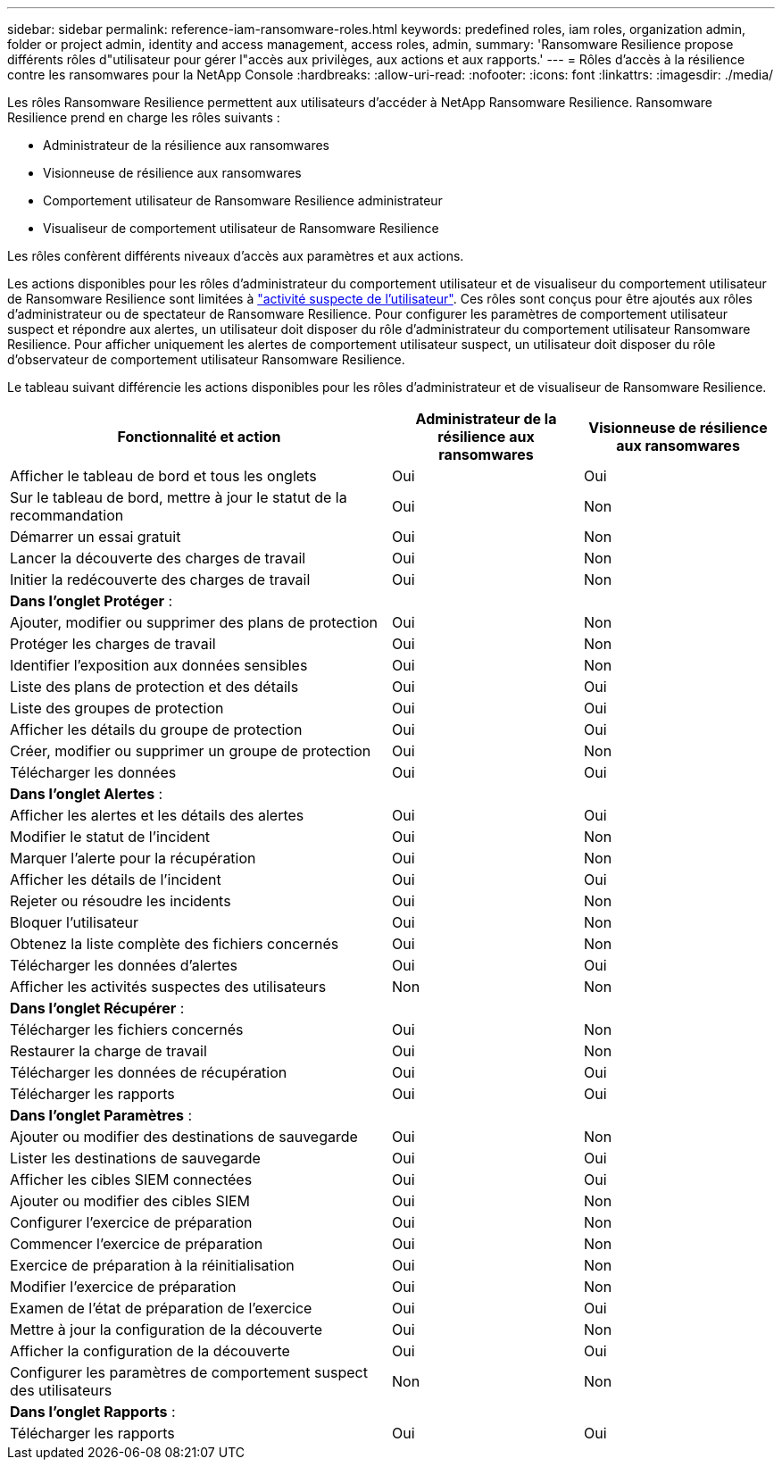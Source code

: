---
sidebar: sidebar 
permalink: reference-iam-ransomware-roles.html 
keywords: predefined roles, iam roles, organization admin, folder or project admin, identity and access management, access roles, admin, 
summary: 'Ransomware Resilience propose différents rôles d"utilisateur pour gérer l"accès aux privilèges, aux actions et aux rapports.' 
---
= Rôles d'accès à la résilience contre les ransomwares pour la NetApp Console
:hardbreaks:
:allow-uri-read: 
:nofooter: 
:icons: font
:linkattrs: 
:imagesdir: ./media/


[role="lead"]
Les rôles Ransomware Resilience permettent aux utilisateurs d'accéder à NetApp Ransomware Resilience. Ransomware Resilience prend en charge les rôles suivants :

* Administrateur de la résilience aux ransomwares
* Visionneuse de résilience aux ransomwares
* Comportement utilisateur de Ransomware Resilience administrateur
* Visualiseur de comportement utilisateur de Ransomware Resilience


Les rôles confèrent différents niveaux d’accès aux paramètres et aux actions.

Les actions disponibles pour les rôles d'administrateur du comportement utilisateur et de visualiseur du comportement utilisateur de Ransomware Resilience sont limitées à link:https://docs.netapp.com/us-en/data-services-ransomware-resilience/suspicious-user-activity.html["activité suspecte de l'utilisateur"^]. Ces rôles sont conçus pour être ajoutés aux rôles d’administrateur ou de spectateur de Ransomware Resilience. Pour configurer les paramètres de comportement utilisateur suspect et répondre aux alertes, un utilisateur doit disposer du rôle d'administrateur du comportement utilisateur Ransomware Resilience. Pour afficher uniquement les alertes de comportement utilisateur suspect, un utilisateur doit disposer du rôle d'observateur de comportement utilisateur Ransomware Resilience.

Le tableau suivant différencie les actions disponibles pour les rôles d’administrateur et de visualiseur de Ransomware Resilience.

[cols="40,20a,20a"]
|===
| Fonctionnalité et action | Administrateur de la résilience aux ransomwares | Visionneuse de résilience aux ransomwares 


| Afficher le tableau de bord et tous les onglets  a| 
Oui
 a| 
Oui



| Sur le tableau de bord, mettre à jour le statut de la recommandation  a| 
Oui
 a| 
Non



| Démarrer un essai gratuit  a| 
Oui
 a| 
Non



| Lancer la découverte des charges de travail  a| 
Oui
 a| 
Non



| Initier la redécouverte des charges de travail  a| 
Oui
 a| 
Non



3+| *Dans l'onglet Protéger* : 


| Ajouter, modifier ou supprimer des plans de protection  a| 
Oui
 a| 
Non



| Protéger les charges de travail  a| 
Oui
 a| 
Non



| Identifier l'exposition aux données sensibles  a| 
Oui
 a| 
Non



| Liste des plans de protection et des détails  a| 
Oui
 a| 
Oui



| Liste des groupes de protection  a| 
Oui
 a| 
Oui



| Afficher les détails du groupe de protection  a| 
Oui
 a| 
Oui



| Créer, modifier ou supprimer un groupe de protection  a| 
Oui
 a| 
Non



| Télécharger les données  a| 
Oui
 a| 
Oui



3+| *Dans l'onglet Alertes* : 


| Afficher les alertes et les détails des alertes  a| 
Oui
 a| 
Oui



| Modifier le statut de l'incident  a| 
Oui
 a| 
Non



| Marquer l'alerte pour la récupération  a| 
Oui
 a| 
Non



| Afficher les détails de l'incident  a| 
Oui
 a| 
Oui



| Rejeter ou résoudre les incidents  a| 
Oui
 a| 
Non



| Bloquer l'utilisateur  a| 
Oui
 a| 
Non



| Obtenez la liste complète des fichiers concernés  a| 
Oui
 a| 
Non



| Télécharger les données d'alertes  a| 
Oui
 a| 
Oui



| Afficher les activités suspectes des utilisateurs  a| 
Non
 a| 
Non



3+| *Dans l'onglet Récupérer* : 


| Télécharger les fichiers concernés  a| 
Oui
 a| 
Non



| Restaurer la charge de travail  a| 
Oui
 a| 
Non



| Télécharger les données de récupération  a| 
Oui
 a| 
Oui



| Télécharger les rapports  a| 
Oui
 a| 
Oui



3+| *Dans l'onglet Paramètres* : 


| Ajouter ou modifier des destinations de sauvegarde  a| 
Oui
 a| 
Non



| Lister les destinations de sauvegarde  a| 
Oui
 a| 
Oui



| Afficher les cibles SIEM connectées  a| 
Oui
 a| 
Oui



| Ajouter ou modifier des cibles SIEM  a| 
Oui
 a| 
Non



| Configurer l'exercice de préparation  a| 
Oui
 a| 
Non



| Commencer l'exercice de préparation  a| 
Oui
 a| 
Non



| Exercice de préparation à la réinitialisation  a| 
Oui
 a| 
Non



| Modifier l'exercice de préparation  a| 
Oui
 a| 
Non



| Examen de l'état de préparation de l'exercice  a| 
Oui
 a| 
Oui



| Mettre à jour la configuration de la découverte  a| 
Oui
 a| 
Non



| Afficher la configuration de la découverte  a| 
Oui
 a| 
Oui



| Configurer les paramètres de comportement suspect des utilisateurs  a| 
Non
 a| 
Non



3+| *Dans l'onglet Rapports* : 


| Télécharger les rapports  a| 
Oui
 a| 
Oui

|===